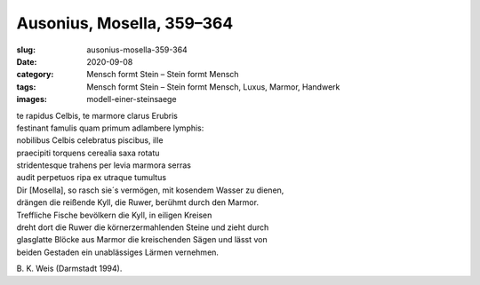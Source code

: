 Ausonius, Mosella, 359–364
==========================

:slug: ausonius-mosella-359-364
:date: 2020-09-08
:category: Mensch formt Stein – Stein formt Mensch
:tags: Mensch formt Stein – Stein formt Mensch, Luxus, Marmor, Handwerk
:images: modell-einer-steinsaege

.. class:: original

    | te rapidus Celbis, te marmore clarus Erubris
    | festinant famulis quam primum adlambere lymphis:
    | nobilibus Celbis celebratus piscibus, ille
    | praecipiti torquens cerealia saxa rotatu
    | stridentesque trahens per levia marmora serras
    | audit perpetuos ripa ex utraque tumultus

.. class:: translation

    | Dir [Mosella], so rasch sie´s vermögen, mit kosendem Wasser zu dienen,
    | drängen die reißende Kyll, die Ruwer, berühmt durch den Marmor.
    | Treffliche Fische bevölkern die Kyll, in eiligen Kreisen
    | dreht dort die Ruwer die körnerzermahlenden Steine und zieht durch
    | glasglatte Blöcke aus Marmor die kreischenden Sägen und lässt von
    | beiden Gestaden ein unablässiges Lärmen vernehmen.

.. class:: translation-source

    B\ . K. Weis (Darmstadt 1994).

